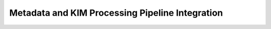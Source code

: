 Metadata and KIM Processing Pipeline Integration
================================================

.. todo::
    
    Currently the temperature and stress inputs only set the internal values of those variables in the :class:`~kim_test_utils.test_driver.CrystalGenomeTestDriver` class, and do not affect querying. The structure queried for is always the zero temperature, zero pressure structure